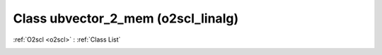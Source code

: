 Class ubvector_2_mem (o2scl_linalg)
===================================

:ref:`O2scl <o2scl>` : :ref:`Class List`

.. _ubvector_2_mem:

.. doxygenclass:: o2scl_linalg::ubvector_2_mem
